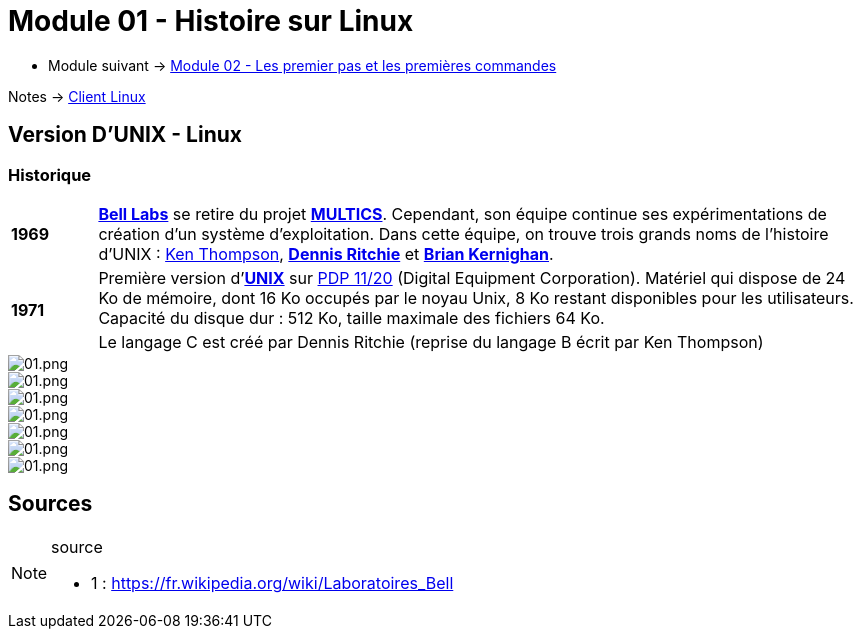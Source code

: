 = Module 01 - Histoire sur Linux
:navtitle: Histoire sur Linux

* Module suivant -> xref:tssr2023/module-03/premier-pas.adoc[Module 02 - Les premier pas et les premières commandes]

Notes -> xref:notes:eni-tssr:client-linux.adoc[Client Linux]

== Version D'UNIX - Linux

=== Historique

[cols="10,~",grid=none,frame=none]
|===
| *1969* | link:https://fr.wikipedia.org/wiki/Laboratoires_Bell[*Bell Labs*] se retire du projet link:https://fr.wikipedia.org/wiki/Multics[*MULTICS*]. Cependant, son équipe continue ses expérimentations de création d’un système d’exploitation. Dans cette équipe, on trouve trois grands noms de l'histoire d'UNIX : link:https://fr.wikipedia.org/wiki/Ken_Thompson[Ken Thompson], link:https://fr.wikipedia.org/wiki/Dennis_Ritchie[*Dennis Ritchie*] et link:https://fr.wikipedia.org/wiki/Brian_Kernighan[*Brian Kernighan*]. 
.2+| *1971* | Première version d'link:https://fr.wikipedia.org/wiki/Unix[*UNIX*] sur link:https://en.wikipedia.org/wiki/PDP-11[PDP 11/20] (Digital Equipment Corporation). Matériel qui dispose de 24 Ko de mémoire, dont 16 Ko occupés par le noyau Unix, 8 Ko restant disponibles pour les utilisateurs. Capacité du disque dur : 512 Ko, taille maximale des fichiers 64 Ko. 
<| Le langage C est créé par Dennis Ritchie (reprise du langage B écrit par Ken Thompson) 
|===


image::tssr2023/module-03/historique/01.png[01.png]
image::tssr2023/module-03/historique/02.png[01.png]
image::tssr2023/module-03/historique/03.png[01.png]
image::tssr2023/module-03/historique/04.png[01.png]
image::tssr2023/module-03/historique/05.png[01.png]
image::tssr2023/module-03/historique/06.png[01.png]
image::tssr2023/module-03/historique/07.png[01.png]


== Sources

.source
[NOTE]
====
* 1 : https://fr.wikipedia.org/wiki/Laboratoires_Bell
====